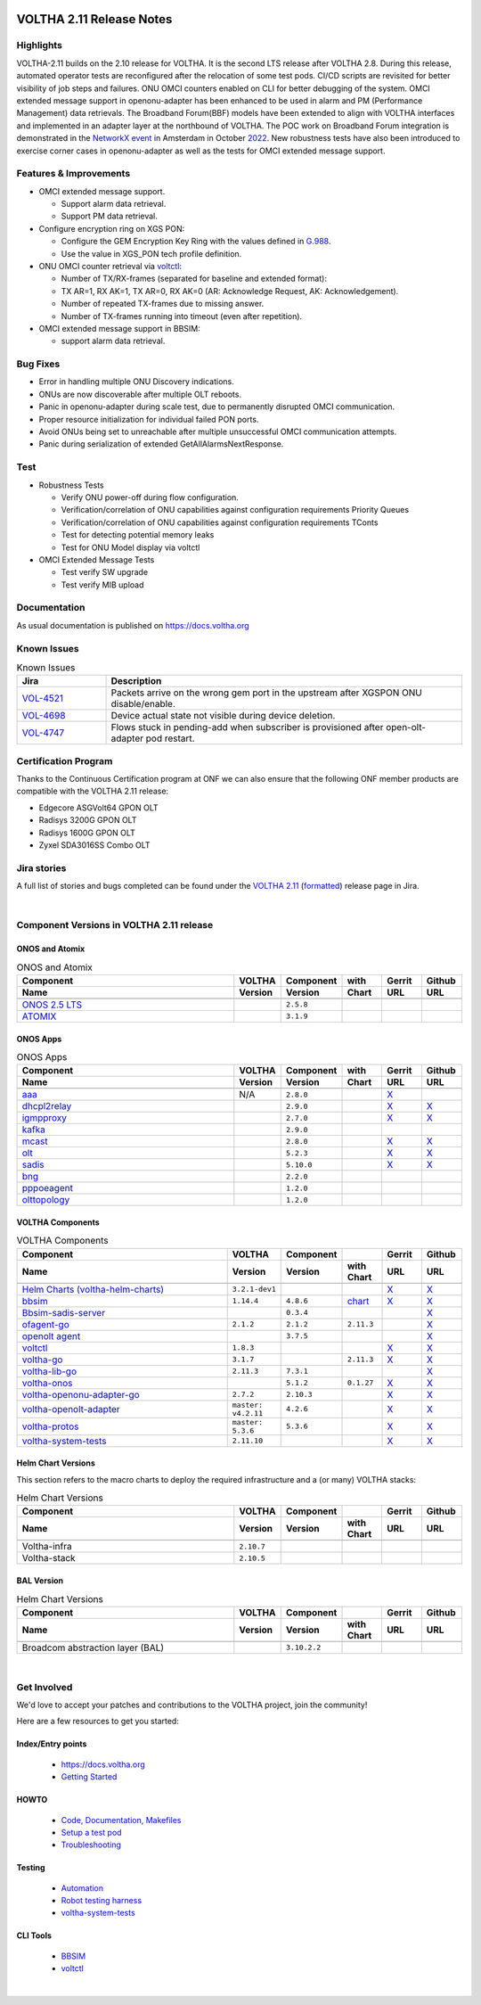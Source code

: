.. figure:: images/voltha.svg
   :alt: voltha- Release Notes
   :width: 40%
   :align: center


VOLTHA 2.11 Release Notes
=========================

Highlights
----------
VOLTHA-2.11 builds on the 2.10 release for VOLTHA. It is the second LTS release after VOLTHA 2.8. During this release, automated operator tests are reconfigured after the relocation of some test pods. CI/CD scripts are revisited for better visibility of job steps and failures. ONU OMCI counters enabled on CLI for better debugging of the system. OMCI extended message support in openonu-adapter has been enhanced to be used in alarm and PM (Performance Management) data retrievals.
The Broadband Forum(BBF) models have been extended to align with VOLTHA interfaces and implemented in an adapter layer at the northbound of VOLTHA. The POC work on Broadband Forum integration is demonstrated in the `NetworkX event <https://networkxevent.com/>`_ in Amsterdam in October `2022 <https://networkxevent.com/agenda/>`_.  New robustness tests have also been introduced to exercise corner cases  in openonu-adapter as well as the tests for OMCI extended message support.


Features & Improvements
-----------------------

- OMCI extended message support.

  - Support alarm data retrieval.
  - Support PM data retrieval.

- Configure encryption ring on XGS PON:

  - Configure the GEM Encryption Key Ring with the values defined in `G.988 <https://www.itu.int/rec/T-REC-G.988/en>`_.

  - Use the value in XGS_PON tech profile definition.

- ONU OMCI counter retrieval via `voltctl <https://github.com/opencord/voltctl>`__:

  - Number of TX/RX-frames (separated for baseline and extended format):
  - TX AR=1, RX AK=1, TX AR=0, RX AK=0 (AR: Acknowledge Request, AK: Acknowledgement).
  - Number of repeated TX-frames due to missing answer.
  - Number of TX-frames running into timeout (even after repetition).

- OMCI extended message support in BBSIM:

  - support alarm data retrieval.


Bug Fixes
---------
- Error in handling multiple ONU Discovery indications.
- ONUs are now discoverable after multiple OLT reboots.
- Panic in openonu-adapter during scale test, due to permanently disrupted OMCI communication.
- Proper resource initialization for individual failed PON ports.
- Avoid ONUs being set to unreachable after multiple unsuccessful OMCI communication attempts.
- Panic during serialization of extended GetAllAlarmsNextResponse.


Test
----

- Robustness Tests

  - Verify  ONU power-off during flow configuration.
  - Verification/correlation of ONU capabilities against configuration requirements Priority Queues
  - Verification/correlation of ONU capabilities against configuration requirements TConts
  - Test for detecting potential memory leaks
  - Test for ONU Model display via voltctl

- OMCI Extended Message Tests

  - Test verify SW upgrade
  - Test verify  MIB upload


Documentation
-------------

As usual documentation is published on https://docs.voltha.org


Known Issues
------------
.. list-table:: Known Issues
   :widths: 10, 40
   :header-rows: 1

   * - Jira
     - Description
   * - `VOL-4521 <https://jira.opencord.org/browse/VOL-4521>`_
     - Packets arrive on the wrong gem port in the upstream after XGSPON ONU disable/enable.
   * - `VOL-4698 <https://jira.opencord.org/browse/VOL-4698>`_
     - Device actual state not visible during device deletion.
   * - `VOL-4747 <https://jira.opencord.org/browse/VOL-4747>`_
     - Flows stuck in pending-add when subscriber is provisioned after open-olt-adapter pod restart.


Certification Program
---------------------

Thanks to the Continuous Certification program at ONF we can also ensure
that the following ONF member products are compatible with the VOLTHA 2.11
release:

- Edgecore ASGVolt64 GPON OLT
- Radisys 3200G GPON OLT
- Radisys 1600G GPON OLT
- Zyxel SDA3016SS Combo OLT


Jira stories
------------
A full list of stories and bugs completed can be found under the
`VOLTHA 2.11 <https://jira.opencord.org/projects/VOL/versions/12500>`_ (`formatted <https://jira.opencord.org/secure/ReleaseNote.jspa?projectId=10106&version=12500>`_) release page in Jira.

|

Component Versions in VOLTHA 2.11 release
-----------------------------------------

ONOS and Atomix
+++++++++++++++

.. list-table:: ONOS and Atomix
   :widths: 30, 5, 5, 5, 5, 5
   :header-rows: 2

   * - Component
     - VOLTHA
     - Component
     - with
     - Gerrit
     - Github
   * - Name
     - Version
     - Version
     - Chart
     - URL
     - URL
   * -
     -
     -
     -
     -
     -
   * - `ONOS 2.5 LTS <https://github.com/opennetworkinglab/onos/releases/tag/2.5.8>`_
     -
     - ``2.5.8``
     -
     -
     -
   * - `ATOMIX <https://github.com/atomix/atomix/releases/tag/atomix-3.1.9>`_
     -
     - ``3.1.9``
     -
     -
     -

ONOS Apps
+++++++++

.. list-table:: ONOS Apps
   :widths: 30, 5, 5, 5, 5, 5
   :header-rows: 2

   * - Component
     - VOLTHA
     - Component
     - with
     - Gerrit
     - Github
   * - Name
     - Version
     - Version
     - Chart
     - URL
     - URL
   * -
     -
     -
     -
     -
     -
   * - `aaa <https://gerrit.opencord.org/gitweb?p=aaa.git;a=summary>`_
     - N/A
     - ``2.8.0``
     -
     - `X <https://gerrit.opencord.org/plugins/gitiles/aaa/+/refs/tags/2.8.0>`__
     -
   * - `dhcpl2relay <https://gerrit.opencord.org/gitweb?p=dhcpl2relay.git;a=summary>`_
     -
     - ``2.9.0``
     -
     - `X <https://gerrit.opencord.org/plugins/gitiles/dhcpl2relay/+/refs/tags/2.9.0>`__
     - `X <https://github.com/opencord/dhcpl2relay/tree/2.9.0>`__
   * - `igmpproxy <https://gerrit.opencord.org/gitweb?p=igmpproxy.git;a=summary>`_
     -
     - ``2.7.0``
     -
     - `X <https://gerrit.opencord.org/plugins/gitiles/igmpproxy/+/refs/tags/2.7.0>`__
     - `X <https://github.com/opencord/igmpproxy/tree/2.7.0>`__
   * - `kafka <https://gerrit.opencord.org/gitweb?p=kafka-onos.git;a=summary>`_
     -
     - ``2.9.0``
     -
     -
     -
   * - `mcast <https://gerrit.opencord.org/gitweb?p=mcast.git;a=summary>`_
     -
     - ``2.8.0``
     -
     - `X <https://gerrit.opencord.org/plugins/gitiles/mcast/+/refs/tags/2.8.0>`__
     - `X <https://github.com/opencord/mcast/tree/2.8.0>`__
   * - `olt <https://gerrit.opencord.org/gitweb?p=olt.git;a=summary>`_
     -
     - ``5.2.3``
     -
     - `X <https://gerrit.opencord.org/plugins/gitiles/olt/+/refs/tags/5.2.3>`__
     - `X <https://github.com/opencord/olt/tree/5.2.3>`__
   * - `sadis <https://gerrit.opencord.org/gitweb?p=sadis.git;a=summary>`_
     -
     - ``5.10.0``
     -
     - `X <https://gerrit.opencord.org/plugins/gitiles/sadis/+/refs/tags/5.10.0>`__
     - `X <https://github.com/opencord/sadis/tree/5.10.0>`__
   * - `bng <https://gerrit.opencord.org/gitweb?p=bng.git;a=summary>`_
     -
     - ``2.2.0``
     -
     -
     -
   * - `pppoeagent <https://gerrit.opencord.org/plugins/gitiles/pppoeagent/>`_
     -
     - ``1.2.0``
     -
     -
     -
   * - `olttopology <https://gerrit.opencord.org/plugins/gitiles/olttopology/>`_
     -
     - ``1.2.0``
     -
     -
     -

VOLTHA Components
+++++++++++++++++

.. list-table:: VOLTHA Components
   :widths: 30, 5, 5, 5, 5, 5
   :header-rows: 2

   * - Component
     - VOLTHA
     - Component
     -
     - Gerrit
     - Github
   * - Name
     - Version
     - Version
     - with Chart
     - URL
     - URL
   * -
     -
     -
     -
     -
     -
   * - `Helm Charts (voltha-helm-charts) <https://gerrit.opencord.org/gitweb?p=voltha-helm-charts.git;a=tree>`_
     - ``3.2.1-dev1``
     -
     -
     - `X <https://gerrit.opencord.org/plugins/gitiles/voltha-helm-charts/+/refs/heads/master>`__
     - `X <https://github.com/opencord/voltha-helm-charts/tree/3.2.0>`__
   * - `bbsim <https://gerrit.opencord.org/gitweb?p=bbsim.git;a=tree>`__
     - ``1.14.4``
     - ``4.8.6``
     - `chart <https://gerrit.opencord.org/gitweb?p=helm-charts.git;a=tree;f=bbsim>`_
     - `X <https://gerrit.opencord.org/plugins/gitiles/voltha-openolt-adapter/+/refs/tags/v4.2.10>`__
     - `X <https://github.com/opencord/bbsim/tree/v1.14.4>`__
   * - `Bbsim-sadis-server <https://gerrit.opencord.org/gitweb?p=bbsim-sadis-server.git;a=tree>`_
     -
     - ``0.3.4``
     -
     -
     - `X <https://github.com/opencord/bbsim-sadis-server/releases/tag/v0.3.4>`__
   * - `ofagent-go <https://gerrit.opencord.org/gitweb?p=ofagent-go.git;a=tree>`_
     - ``2.1.2``
     - ``2.1.2``
     - ``2.11.3``
     -
     - `X <https://github.com/opencord/ofagent-go>`__
   * - `openolt agent <https://gerrit.opencord.org/gitweb?p=openolt.git;a=tree>`_
     -
     - ``3.7.5``
     -
     -
     - `X <https://github.com/opencord/openolt>`__
   * - `voltctl <https://gerrit.opencord.org/gitweb?p=voltctl.git;a=tree>`_
     - ``1.8.3``
     -
     -
     - `X <https://gerrit.opencord.org/plugins/gitiles/voltctl/+/refs/tags/v1.8.3>`__
     - `X <https://github.com/opencord/voltctl/tree/v1.8.3>`__
   * - `voltha-go <https://gerrit.opencord.org/gitweb?p=voltha-go.git;a=tree>`_
     - ``3.1.7``
     -
     - ``2.11.3``
     - `X <https://gerrit.opencord.org/plugins/gitiles/voltha-go/+/refs/tags/v3.1.7>`__
     - `X <https://github.com/opencord/voltha-go/tree/v3.1.7>`__
   * - `voltha-lib-go <https://gerrit.opencord.org/gitweb?p=voltha-lib-go.git;a=tree>`_
     - ``2.11.3``
     - ``7.3.1``
     -
     -
     - `X <https://github.com/opencord/voltha-lib-go/releases/tag/v7.3.1>`__
   * - `voltha-onos <https://gerrit.opencord.org/gitweb?p=voltha-onos.git;a=tree>`_
     -
     - ``5.1.2``
     - ``0.1.27``
     - `X <https://gerrit.opencord.org/plugins/gitiles/voltha-onos/+/refs/tags/5.1.2>`__
     - `X <https://github.com/opencord/voltha-onos/tree/5.1.2>`__
   * - `voltha-openonu-adapter-go <https://gerrit.opencord.org/gitweb?p=voltha-openonu-adapter-go.git;a=tree>`_
     - ``2.7.2``
     - ``2.10.3``
     -
     - `X <https://gerrit.opencord.org/plugins/gitiles/voltha-openonu-adapter-go/+/refs/tags/v2.7.2>`__
     - `X <https://github.com/opencord/voltha-openonu-adapter-go/tree/v2.7.2>`__
   * - `voltha-openolt-adapter <https://gerrit.opencord.org/gitweb?p=voltha-openolt-adapter.git;a=tree>`_
     - ``master: v4.2.11``
     - ``4.2.6``
     -
     - `X <https://gerrit.opencord.org/plugins/gitiles/voltha-openolt-adapter/+/refs/tags/v4.2.10>`__
     - `X <https://github.com/opencord/voltha-openolt-adapter/tree/v4.2.11>`__
   * - `voltha-protos <https://github.com/opencord/voltha-protos/releases/tag/v5.2.5>`__
     - ``master: 5.3.6``
     - ``5.3.6``
     -
     - `X <https://gerrit.opencord.org/plugins/gitiles/voltha-protos/+/refs/tags/v5.3.6>`__
     - `X <https://github.com/opencord/voltha-protos/tree/v5.3.6>`__
   * - `voltha-system-tests <https://github.com/opencord/voltha-system-tests/releases/tag/2.9.0>`__
     - ``2.11.10``
     -
     -
     - `X <https://gerrit.opencord.org/plugins/gitiles/voltha-system-tests/+/refs/tags/2.11.10>`__
     - `X <https://github.com/opencord/voltha-system-tests/tree/2.11.10>`__


Helm Chart Versions
+++++++++++++++++++
This section refers to the macro charts to deploy the required infrastructure and a (or many) VOLTHA stacks:

.. list-table:: Helm Chart Versions
   :widths: 30, 5, 5, 5, 5, 5
   :header-rows: 2

   * - Component
     - VOLTHA
     - Component
     -
     - Gerrit
     - Github
   * - Name
     - Version
     - Version
     - with Chart
     - URL
     - URL
   * -
     -
     -
     -
     -
     -
   * - Voltha-infra
     - ``2.10.7``
     -
     -
     -
     -
   * - Voltha-stack
     - ``2.10.5``
     -
     -
     -
     -

BAL Version
+++++++++++

.. list-table:: Helm Chart Versions
   :widths: 30, 5, 5, 5, 5, 5
   :header-rows: 2

   * - Component
     - VOLTHA
     - Component
     -
     - Gerrit
     - Github
   * - Name
     - Version
     - Version
     - with Chart
     - URL
     - URL
   * -
     -
     -
     -
     -
     -
   * - Broadcom abstraction layer (BAL)
     -
     - ``3.10.2.2``
     -
     -
     -

|

Get Involved
------------
We'd love to accept your patches and contributions to the VOLTHA project, join the community!

| Here are a few resources to get you started:


Index/Entry points
++++++++++++++++++

  - `https://docs.voltha.org <https://docs.voltha.org/master/index.html>`_
  - `Getting Started <https://docs.voltha.org/master/overview/contributing.html>`_

HOWTO
+++++

  - `Code, Documentation, Makefiles <https://docs.voltha.org/master/howto/index.html>`_
  - `Setup a test pod <https://docs.voltha.org/master/overview/lab_setup.html>`_
  - `Troubleshooting <https://docs.voltha.org/master/overview/troubleshooting.html>`_

Testing
+++++++

  - `Automation <https://docs.voltha.org/master/testing/voltha_test_automation.html>`_
  - `Robot testing harness <https://docs.voltha.org/master/testing/index.html>`_
  - `voltha-system-tests <https://docs.voltha.org/master/voltha-system-tests/README.html>`_

CLI Tools
+++++++++

  - `BBSIM <https://docs.voltha.org/master/bbsim/docs/source/index.html>`__
  - `voltctl <https://docs.voltha.org/master/voltctl/README.html?highlight=voltctl>`__

|

